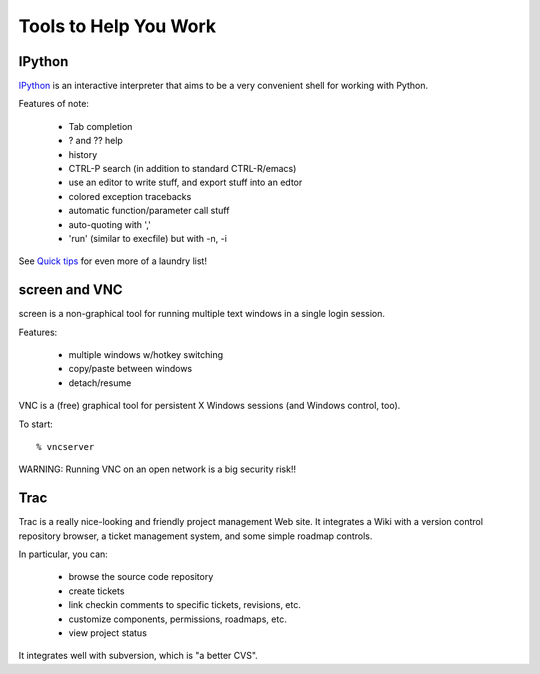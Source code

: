 

Tools to Help You Work
======================

IPython
-------

`IPython <http://ipython.scipy.org/moin/About>`__ is an interactive
interpreter that aims to be a very convenient shell for working with
Python.

Features of note:

 - Tab completion
 - ? and ?? help
 - history
 - CTRL-P search (in addition to standard CTRL-R/emacs)
 - use an editor to write stuff, and export stuff into an edtor
 - colored exception tracebacks
 - automatic function/parameter call stuff
 - auto-quoting with ','
 - 'run' (similar to execfile) but with -n, -i

See `Quick tips <http://ipython.scipy.org/doc/manual/node4.html>`__ for
even more of a laundry list!

screen and VNC
--------------

screen is a non-graphical tool for running multiple text windows in a single
login session.

Features:

 - multiple windows w/hotkey switching
 - copy/paste between windows
 - detach/resume

VNC is a (free) graphical tool for persistent X Windows sessions (and
Windows control, too).

To start: ::

  % vncserver

WARNING: Running VNC on an open network is a big security risk!!

Trac
----

Trac is a really nice-looking and friendly project management Web site.
It integrates a Wiki with a version control repository browser, a
ticket management system, and some simple roadmap controls.

In particular, you can:

 - browse the source code repository
 - create tickets
 - link checkin comments to specific tickets, revisions, etc.
 - customize components, permissions, roadmaps, etc.
 - view project status

It integrates well with subversion, which is "a better CVS".



